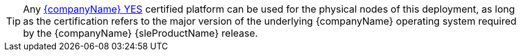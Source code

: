 
TIP: Any https://www.suse.com/yessearch/[{companyName} YES] certified platform can be used for the physical nodes of this deployment, as long as the certification refers to the major version of the underlying {companyName} operating system required by the {companyName} {sleProductName} release.


